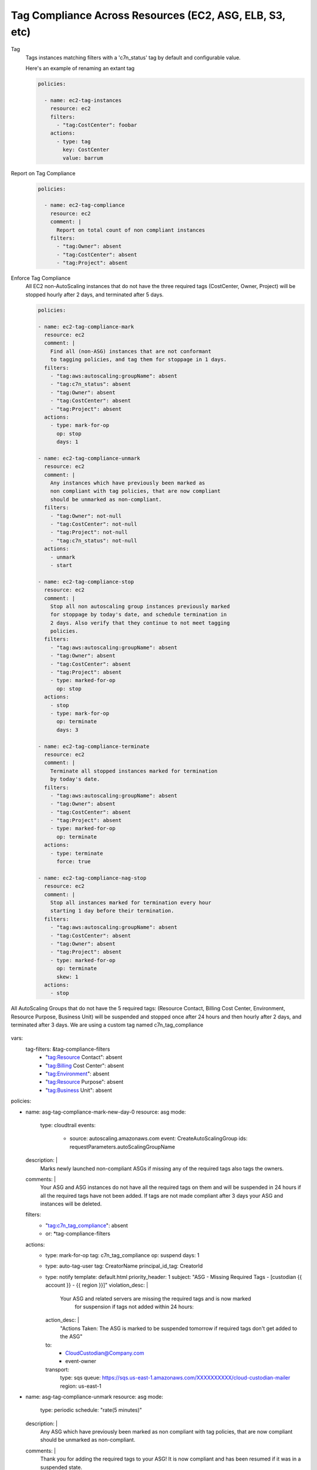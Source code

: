 Tag Compliance Across Resources (EC2, ASG, ELB, S3, etc)
========================================================

Tag
  Tags instances matching filters with a 'c7n_status' tag by
  default and configurable value.

  Here's an example of renaming an extant tag

  .. code-block:: yaml

     policies:

       - name: ec2-tag-instances
         resource: ec2
         filters:
           - "tag:CostCenter": foobar
         actions:
           - type: tag
             key: CostCenter
             value: barrum


Report on Tag Compliance
  .. code-block:: yaml

     policies:

       - name: ec2-tag-compliance
         resource: ec2
         comment: |
           Report on total count of non compliant instances
         filters:
           - "tag:Owner": absent
           - "tag:CostCenter": absent
           - "tag:Project": absent


Enforce Tag Compliance
  All EC2 non-AutoScaling instances that do not have the three required tags (CostCenter, Owner, Project)
  will be stopped hourly after 2 days, and terminated after 5 days.

  .. code-block:: yaml

     policies:

     - name: ec2-tag-compliance-mark
       resource: ec2
       comment: |
         Find all (non-ASG) instances that are not conformant
         to tagging policies, and tag them for stoppage in 1 days.
       filters:
         - "tag:aws:autoscaling:groupName": absent
         - "tag:c7n_status": absent
         - "tag:Owner": absent
         - "tag:CostCenter": absent
         - "tag:Project": absent
       actions:
         - type: mark-for-op
           op: stop
           days: 1

     - name: ec2-tag-compliance-unmark
       resource: ec2
       comment: |
         Any instances which have previously been marked as
         non compliant with tag policies, that are now compliant
         should be unmarked as non-compliant.
       filters:
         - "tag:Owner": not-null
         - "tag:CostCenter": not-null
         - "tag:Project": not-null
         - "tag:c7n_status": not-null
       actions:
         - unmark
         - start

     - name: ec2-tag-compliance-stop
       resource: ec2
       comment: |
         Stop all non autoscaling group instances previously marked
         for stoppage by today's date, and schedule termination in
         2 days. Also verify that they continue to not meet tagging
         policies.
       filters:
         - "tag:aws:autoscaling:groupName": absent
         - "tag:Owner": absent
         - "tag:CostCenter": absent
         - "tag:Project": absent
         - type: marked-for-op
           op: stop
       actions:
         - stop
         - type: mark-for-op
           op: terminate
           days: 3

     - name: ec2-tag-compliance-terminate
       resource: ec2
       comment: |
         Terminate all stopped instances marked for termination
         by today's date.
       filters:
         - "tag:aws:autoscaling:groupName": absent
         - "tag:Owner": absent
         - "tag:CostCenter": absent
         - "tag:Project": absent
         - type: marked-for-op
           op: terminate
       actions:
         - type: terminate
           force: true

     - name: ec2-tag-compliance-nag-stop
       resource: ec2
       comment: |
         Stop all instances marked for termination every hour
         starting 1 day before their termination.
       filters:
         - "tag:aws:autoscaling:groupName": absent
         - "tag:CostCenter": absent
         - "tag:Owner": absent
         - "tag:Project": absent
         - type: marked-for-op
           op: terminate
           skew: 1
       actions:
         - stop

All AutoScaling Groups that do not have the 5 required tags:
(Resource Contact, Billing Cost Center, Environment, Resource Purpose, Business Unit)
will be suspended and stopped once after 24 hours and then hourly after 2 days, 
and terminated after 3 days.  We are using a custom tag named c7n_tag_compliance

  .. code-block:: yaml

vars:
  tag-filters: &tag-compliance-filters
        - "tag:Resource Contact": absent
        - "tag:Billing Cost Center": absent
        - "tag:Environment": absent
        - "tag:Resource Purpose": absent
        - "tag:Business Unit": absent

policies:

- name: asg-tag-compliance-mark-new-day-0
  resource: asg
  mode:
     type: cloudtrail
     events:
        - source: autoscaling.amazonaws.com
          event: CreateAutoScalingGroup
          ids: requestParameters.autoScalingGroupName
  description: |
    Marks newly launched non-compliant ASGs if missing any of the required tags
    also tags the owners.
  comments: |
    Your ASG and ASG instances do not have all the required tags on them and will be suspended
    in 24 hours if all the required tags have not been added.  If tags are not made compliant
    after 3 days your ASG and instances will be deleted.
  filters:
    - "tag:c7n_tag_compliance": absent
    - or: *tag-compliance-filters
  actions:
    - type: mark-for-op
      tag: c7n_tag_compliance
      op: suspend
      days: 1
    - type: auto-tag-user
      tag: CreatorName
      principal_id_tag: CreatorId
    - type: notify
      template: default.html
      priority_header: 1
      subject: "ASG - Missing Required Tags - [custodian {{ account }} - {{ region }}]"
      violation_desc:  |
        Your ASG and related servers are missing the required tags and is now marked
         for suspension if tags not added within 24 hours:
      action_desc: |
        "Actions Taken:  The ASG is marked to be suspended tomorrow if
        required tags don't get added to the ASG"
      to:
        - CloudCustodian@Company.com
        - event-owner
      transport:
        type: sqs
        queue: https://sqs.us-east-1.amazonaws.com/XXXXXXXXXX/cloud-custodian-mailer
        region: us-east-1

- name: asg-tag-compliance-unmark
  resource: asg
  mode:
      type: periodic
      schedule: "rate(5 minutes)"
  description: |
    Any ASG which have previously been marked as
    non compliant with tag policies, that are now compliant
    should be unmarked as non-compliant.
  comments: |
    Thank you for adding the required tags to your ASG!  It is now compliant
    and has been resumed if it was in a suspended state.
  filters:
    - "tag:c7n_tag_compliance": not-null
    - "tag:Resource Contact": not-null
    - "tag:Billing Cost Center": not-null
    - "tag:Environment": not-null
    - "tag:Resource Purpose": not-null
    - "tag:Business Unit": not-null
  actions:
    - type: unmark
      key: "c7n_tag_compliance"
    - resume
    - type: propagate-tags
      tags:
          - "Resource Contact"
          - "Billing Cost Center"
          - "Environment"
          - "Resource Purpose"
          - "Business Unit"
    - type: notify
      template: default.html
      priority_header: 1
      subject: "ASG - AutoScaling Group is now compliant - [custodian {{ account }} - {{ region }}]"
      violation_desc: |
        "Your ASG which was previously missing required tags is now compliant and won't be suspended:"
      action_desc: |
        "Actions Taken:  The ASG has been unmarked for suspending as its now compliant with tags"
      to:
        - resource-owner
      transport:
        type: sqs
        queue: https://sqs.us-east-1.amazonaws.com/XXXXXXXXXX/cloud-custodian-mailer
        region: us-east-1

- name: asg-tag-compliance-suspend-day-1
  resource: asg
  mode:
      type: periodic
      schedule: "rate(1 hour)"
  description: |
    Suspends the ASG and resizes to 0 instances as the tags are still not compliant
  comments: |
    Your ASG has been suspended and resized to 0 instances as they do not have all
    the required tags on them.  Please login to AWS and add the required tags to your ASG.
    Starting tomorrow hourly emails and suspensions will start occuring if the ASG is
    still not compliant. The following day your ASG will be deleted.
  filters:
    - or: *tag-compliance-filters
    - type: marked-for-op
      tag: c7n_tag_compliance
      op: suspend
    - type: value
      key: CreatedTime
      op: gte
      value_type: age
      value: 1
  actions:
    - suspend
    - type: mark-for-op
      tag: c7n_tag_compliance
      op: delete
      days: 2
    - type: notify
      template: default.html
      priority_header: 1
      subject: "ASG - !!!! Missing Required Tags !!!! - [custodian {{ account }} - {{ region }}]"
      violation_desc: |
        "Your ASG is missing the required tags and will be deleted in 2 days if still not compliant.
        Until then the ASG will be suspended every hour until tagged:"
      action_desc: |
        "Actions Taken:  The ASG has been suspended as it doesn't meet tagging requirements.
        Please tag your ASG.  ASG will be deleted in 2 days if not tagged."
      to:
        - resource-owner
      transport:
        type: sqs
        queue: https://sqs.us-east-1.amazonaws.com/XXXXXXXXXX/cloud-custodian-mailer
        region: us-east-1

- name: asg-tag-compliance-nag-stop-day-2
  resource: asg
  mode:
      type: periodic
      schedule: "rate(1 hour)"
  description: |
    Suspends ASGT and stops ASG instances every hour
    starting 1 day before their deletion if tags are still not compliant.
  filters:
    - or: *tag-compliance-filters
    - type: marked-for-op
      tag: c7n_tag_compliance
      op: delete
      skew: 1
    - type: value
      key: CreatedTime
      op: gte
      value_type: age
      value: 2
  actions:
    - suspend
    - type: notify
      template: default.html
      priority_header: 1
      subject: "ASG - AutoScaling Group Suspended!!! - [custodian {{ account }} - {{ region }}]"
      violation_desc: |
        "Your ASG is missing the required tags and will be deleted in less than 1 day if still
        not compliant.  Until then the ASG will be suspended every hour
        until tagged or Deleted:"
      action_desc: |
        "Actions Taken:  The ASG has been suspended and set to 0 instances as it doesn't meet
        tagging requirements.  Please tag your ASG now.
        ASG will be deleted in less than 1 day if not tagged."
      to:
        - resource-owner
      transport:
        type: sqs
        queue: https://sqs.us-east-1.amazonaws.com/XXXXXXXXXX/cloud-custodian-mailer
        region: us-east-1

- name: asg-tag-compliance-delete-day3
  resource: asg
  mode:
      type: periodic
      schedule: "rate(1 hour)"
  description: |
    Delete all ASG marked for deletion by today's date.
  comments: |
    Your ASG has been deleted as it still did not meet the required tag compliance!
  filters:
    - or: *tag-compliance-filters
    - type: marked-for-op
      tag: c7n_tag_compliance
      op: delete
    - type: value
      key: CreatedTime
      op: gte
      value_type: age
      value: 3
  actions:
    - type: delete
      force: true
    - type: notify
      template: default.html
      priority_header: 1
      subject: "ASG - ASG Deleted Due To Missing Tags - [custodian {{ account }} - {{ region }}]"
      violation_desc: "Your ASG is still missing the required tags :"
      action_desc: |
        "Actions Taken:  The ASG has been Deleted.
        A new ASG will need to be launched to replace this if needed.
        Please make sure to tag the new ASG"
      to:
        - CloudCustodian@Company.com
        - resource-owner
      transport:
        type: sqs
        queue: https://sqs.us-east-1.amazonaws.com/XXXXXXXXXX/cloud-custodian-mailer
        region: us-east-1
